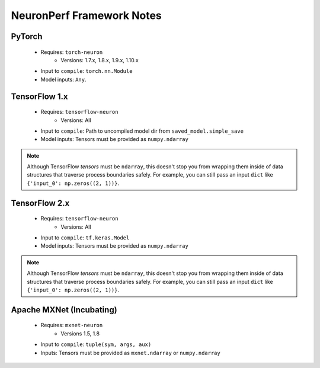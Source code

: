 .. _neuronperf_framework_notes:

==========================
NeuronPerf Framework Notes
==========================

PyTorch
=======

  * Requires: ``torch-neuron``
  	- Versions: 1.7.x, 1.8.x, 1.9.x, 1.10.x
  * Input to ``compile``: ``torch.nn.Module``
  * Model inputs: ``Any``.


TensorFlow 1.x
==============

  * Requires: ``tensorflow-neuron``
  	- Versions: All
  * Input to ``compile``: Path to uncompiled model dir from ``saved_model.simple_save``
  * Model inputs: Tensors must be provided as ``numpy.ndarray``

.. note::

	Although TensorFlow *tensors* must be ``ndarray``, this doesn't stop you from wrapping them inside of data structures that traverse process boundaries safely. For example, you can still pass an input ``dict`` like ``{'input_0': np.zeros((2, 1))}``.

TensorFlow 2.x
==============

  * Requires: ``tensorflow-neuron``
  	- Versions: All
  * Input to ``compile``: ``tf.keras.Model``
  * Model inputs: Tensors must be provided as ``numpy.ndarray``

.. note::

	Although TensorFlow *tensors* must be ``ndarray``, this doesn't stop you from wrapping them inside of data structures that traverse process boundaries safely. For example, you can still pass an input ``dict`` like ``{'input_0': np.zeros((2, 1))}``.

Apache MXNet (Incubating)
=========================

  * Requires: ``mxnet-neuron``
  	- Versions 1.5, 1.8
  * Input to ``compile``: ``tuple(sym, args, aux)``
  * Inputs: Tensors must be provided as ``mxnet.ndarray`` or ``numpy.ndarray``
